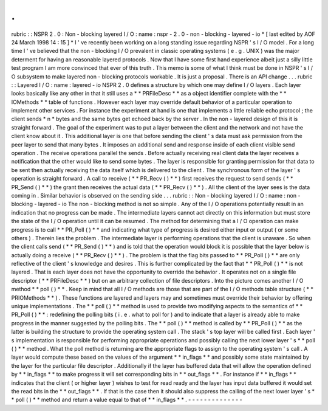 .
.
rubric
:
:
NSPR
2
.
0
:
Non
-
blocking
layered
I
/
O
:
name
:
nspr
-
2
.
0
-
non
-
blocking
-
layered
-
io
*
[
last
edited
by
AOF
24
March
1998
14
:
15
]
*
I
'
ve
recently
been
working
on
a
long
standing
issue
regarding
NSPR
'
s
I
/
O
model
.
For
a
long
time
I
'
ve
believed
that
the
non
-
blocking
I
/
O
prevalent
in
classic
operating
systems
(
e
.
g
.
UNIX
)
was
the
major
determent
for
having
an
reasonable
layered
protocols
.
Now
that
I
have
some
first
hand
experience
albeit
just
a
silly
little
test
program
I
am
more
convinced
that
ever
of
this
truth
.
This
memo
is
some
of
what
I
think
must
be
done
in
NSPR
'
s
I
/
O
subsystem
to
make
layered
non
-
blocking
protocols
workable
.
It
is
just
a
proposal
.
There
is
an
API
change
.
.
.
rubric
:
:
Layered
I
/
O
:
name
:
layered
-
io
NSPR
2
.
0
defines
a
structure
by
which
one
may
define
I
/
O
layers
.
Each
layer
looks
basically
like
any
other
in
that
it
still
uses
a
*
*
PRFileDesc
*
*
as
a
object
identifier
complete
with
the
*
*
IOMethods
*
*
table
of
functions
.
However
each
layer
may
override
default
behavior
of
a
particular
operation
to
implement
other
services
.
For
instance
the
experiment
at
hand
is
one
that
implements
a
little
reliable
echo
protocol
;
the
client
sends
*
n
*
bytes
and
the
same
bytes
get
echoed
back
by
the
server
.
In
the
non
-
layered
design
of
this
it
is
straight
forward
.
The
goal
of
the
experiment
was
to
put
a
layer
between
the
client
and
the
network
and
not
have
the
client
know
about
it
.
This
additional
layer
is
one
that
before
sending
the
client
'
s
data
must
ask
permission
from
the
peer
layer
to
send
that
many
bytes
.
It
imposes
an
additional
send
and
response
inside
of
each
client
visible
send
operation
.
The
receive
operations
parallel
the
sends
.
Before
actually
receiving
real
client
data
the
layer
receives
a
notification
that
the
other
would
like
to
send
some
bytes
.
The
layer
is
responsible
for
granting
permission
for
that
data
to
be
sent
then
actually
receiving
the
data
itself
which
is
delivered
to
the
client
.
The
synchronous
form
of
the
layer
'
s
operation
is
straight
forward
.
A
call
to
receive
(
*
*
PR_Recv
(
)
*
*
)
first
receives
the
request
to
send
sends
(
*
*
PR_Send
(
)
*
*
)
the
grant
then
receives
the
actual
data
(
*
*
PR_Recv
(
)
*
*
)
.
All
the
client
of
the
layer
sees
is
the
data
coming
in
.
Similar
behavior
is
observed
on
the
sending
side
.
.
.
rubric
:
:
Non
-
blocking
layered
I
/
O
:
name
:
non
-
blocking
-
layered
-
io
The
non
-
blocking
method
is
not
so
simple
.
Any
of
the
I
/
O
operations
potentially
result
in
an
indication
that
no
progress
can
be
made
.
The
intermediate
layers
cannot
act
directly
on
this
information
but
must
store
the
state
of
the
I
/
O
operation
until
it
can
be
resumed
.
The
method
for
determining
that
a
I
/
O
operation
can
make
progress
is
to
call
*
*
PR_Poll
(
)
*
*
and
indicating
what
type
of
progress
is
desired
either
input
or
output
(
or
some
others
)
.
Therein
lies
the
problem
.
The
intermediate
layer
is
performing
operations
that
the
client
is
unaware
.
So
when
the
client
calls
send
(
*
*
PR_Send
(
)
*
*
)
and
is
told
that
the
operation
would
block
it
is
possible
that
the
layer
below
is
actually
doing
a
receive
(
*
*
PR_Recv
(
)
*
*
)
.
The
problem
is
that
the
flag
bits
passed
to
*
*
PR_Poll
(
)
*
*
\
are
only
reflective
of
the
client
'
s
knowledge
and
desires
.
This
is
further
complicated
by
the
fact
that
*
*
PR_Poll
(
)
*
*
is
not
layered
.
That
is
each
layer
does
not
have
the
opportunity
to
override
the
behavior
.
It
operates
not
on
a
single
file
descriptor
(
*
*
PRFileDesc
*
*
)
but
on
an
arbitrary
collection
of
file
descriptors
.
Into
the
picture
comes
another
I
/
O
method
*
*
poll
(
)
*
*
.
Keep
in
mind
that
all
I
/
O
methods
are
those
that
are
part
of
the
I
/
O
methods
table
structure
(
*
*
PRIOMethods
*
*
)
.
These
functions
are
layered
and
layers
may
and
sometimes
must
override
their
behavior
by
offering
unique
implementations
.
The
*
*
poll
(
)
*
*
method
is
used
to
provide
two
modifying
aspects
to
the
semantics
of
*
*
PR_Poll
(
)
*
*
:
redefining
the
polling
bits
(
i
.
e
.
what
to
poll
for
)
and
to
indicate
that
a
layer
is
already
able
to
make
progress
in
the
manner
suggested
by
the
polling
bits
.
The
*
*
poll
(
)
*
*
method
is
called
by
*
*
PR_Poll
(
)
*
*
as
the
latter
is
building
the
structure
to
provide
the
operating
system
call
.
The
stack
'
s
top
layer
will
be
called
first
.
Each
layer
'
s
implementation
is
responsible
for
performing
appropriate
operations
and
possibly
calling
the
next
lower
layer
'
s
*
*
poll
(
)
*
*
method
.
What
the
poll
method
is
returning
are
the
appropriate
flags
to
assign
to
the
operating
system
'
s
call
.
A
layer
would
compute
these
based
on
the
values
of
the
argument
*
*
in_flags
*
*
and
possibly
some
state
maintained
by
the
layer
for
the
particular
file
descriptor
.
Additionally
if
the
layer
has
buffered
data
that
will
allow
the
operation
defined
by
*
*
in_flags
*
*
to
make
progress
it
will
set
corresponding
bits
in
*
*
out_flags
*
*
.
For
instance
if
*
*
in_flags
*
*
indicates
that
the
client
(
or
higher
layer
)
wishes
to
test
for
read
ready
and
the
layer
has
input
data
buffered
it
would
set
the
read
bits
in
the
*
*
out_flags
*
*
.
If
that
is
the
case
then
it
should
also
suppress
the
calling
of
the
next
lower
layer
'
s
*
*
poll
(
)
*
*
method
and
return
a
value
equal
to
that
of
*
*
in_flags
*
*
.
-
-
-
-
-
-
-
-
-
-
-
-
-
-
